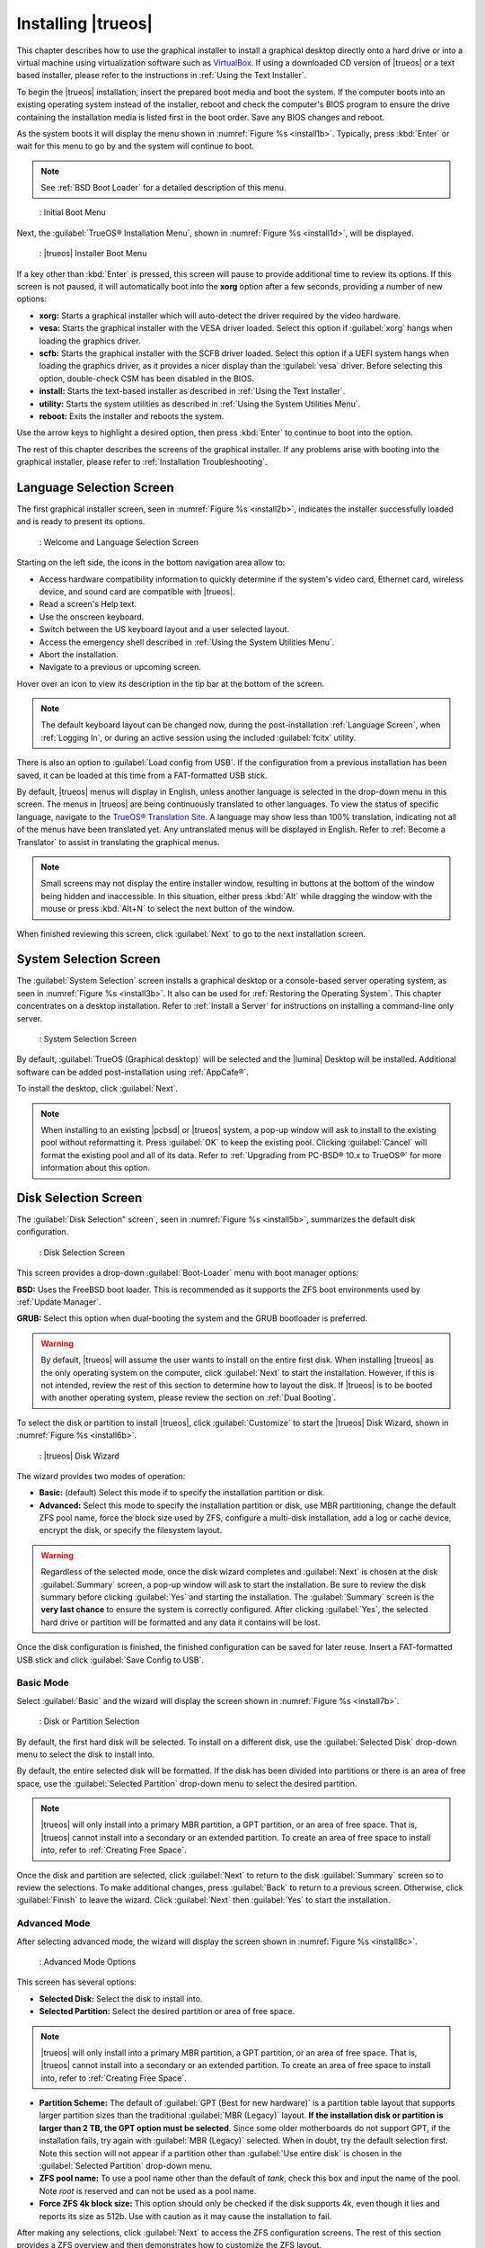 .. index:: installation
.. _Installing TrueOS®:

Installing |trueos|
*******************

This chapter describes how to use the graphical installer to install a
graphical desktop directly onto a hard drive or into a virtual machine
using virtualization software such as
`VirtualBox <https://www.virtualbox.org/>`_. If using a downloaded CD
version of |trueos| or a text based installer, please refer to the
instructions in :ref:`Using the Text Installer`.

To begin the |trueos| installation, insert the prepared boot media and
boot the system. If the computer boots into an existing operating
system instead of the installer, reboot and check the computer's BIOS
program to ensure the drive containing the installation media is listed
first in the boot order. Save any BIOS changes and reboot.

As the system boots it will display the menu shown in
:numref:`Figure %s <install1b>`. Typically, press
:kbd:`Enter` or wait for this menu to go by and the system will
continue to boot. 

.. note:: See :ref:`BSD Boot Loader` for a detailed description of this
   menu.

.. _install1b:

.. figure:: images/install1b.png

   : Initial Boot Menu

Next, the :guilabel:`TrueOS® Installation Menu`, shown in
:numref:`Figure %s <install1d>`, will be displayed. 

.. _install1d:

.. figure:: images/install1d.png

   : |trueos| Installer Boot Menu

If a key other than :kbd:`Enter` is pressed, this screen will pause
to provide additional time to review its options. If this screen is not
paused, it will automatically boot into the **xorg** option after a few
seconds, providing a number of new options:

* **xorg:** Starts a graphical installer which will auto-detect the
  driver required by the video hardware.

* **vesa:** Starts the graphical installer with the VESA driver loaded.
  Select this option if :guilabel:`xorg` hangs when loading the graphics
  driver.

* **scfb:** Starts the graphical installer with the SCFB driver loaded.
  Select this option if a UEFI system hangs when loading the graphics
  driver, as it provides a nicer display than the :guilabel:`vesa`
  driver. Before selecting this option, double-check CSM has been
  disabled in the BIOS.

* **install:** Starts the text-based installer as described in
  :ref:`Using the Text Installer`.

* **utility:** Starts the system utilities as described in
  :ref:`Using the System Utilities Menu`.

* **reboot:** Exits the installer and reboots the system.

Use the arrow keys to highlight a desired option, then press
:kbd:`Enter` to continue to boot into the option.

The rest of this chapter describes the screens of the graphical
installer. If any problems arise with booting into the graphical
installer, please refer to :ref:`Installation Troubleshooting`.

.. index:: installation
.. _Language Selection Screen:

Language Selection Screen
=========================

The first graphical installer screen, seen in
:numref:`Figure %s <install2b>`, indicates the installer successfully
loaded and is ready to present its options.

.. _install2b:

.. figure:: images/install2b.png

   : Welcome and Language Selection Screen

Starting on the left side, the icons in the bottom navigation area allow
to:

* Access hardware compatibility information to quickly determine if
  the system's video card, Ethernet card, wireless device, and sound
  card are compatible with |trueos|.

* Read a screen's Help text.

* Use the onscreen keyboard.

* Switch between the US keyboard layout and a user selected layout.

* Access the emergency shell described in
  :ref:`Using the System Utilities Menu`.

* Abort the installation.

* Navigate to a previous or upcoming screen.

Hover over an icon to view its description in the tip bar at the
bottom of the screen.

.. note:: The default keyboard layout can be changed now, during the
   post-installation :ref:`Language Screen`, when
   :ref:`Logging In`, or during an active session using the included
   :guilabel:`fcitx` utility.

There is also an option to :guilabel:`Load config from USB`. If the
configuration from a previous installation has been saved, it can be
loaded at this time from a FAT-formatted USB stick.

By default, |trueos| menus will display in English, unless another
language is selected in the drop-down menu in this screen. The menus in
|trueos| are being continuously translated to other languages. To view
the status of specific language, navigate to the
`TrueOS® Translation Site <http://weblate.trueos.org>`_. A language may
show less than 100% translation, indicating not all of the menus have
been translated yet. Any untranslated menus will be displayed in
English. Refer to :ref:`Become a Translator` to assist in translating
the graphical menus.

.. note:: Small screens may not display the entire installer window,
   resulting in buttons at the bottom of the window being hidden and
   inaccessible. In this situation, either press :kbd:`Alt` while
   dragging the window with the mouse or press :kbd:`Alt+N` to select
   the next button of the window.

When finished reviewing this screen, click :guilabel:`Next` to go to the
next installation screen.

.. index:: installation
.. _System Selection Screen:

System Selection Screen
=======================

The :guilabel:`System Selection` screen installs a graphical desktop or
a console-based server operating system, as seen in
:numref:`Figure %s <install3b>`. It also can be used for
:ref:`Restoring the Operating System`. This chapter concentrates on a
desktop installation. Refer to :ref:`Install a Server` for instructions
on installing a command-line only server.

.. _install3b: 

.. figure:: images/install3b.png

   : System Selection Screen

By default, :guilabel:`TrueOS (Graphical desktop)` will be selected
and the |lumina| Desktop will be installed. Additional software can be
added post-installation using :ref:`AppCafe®`.

To install the desktop, click :guilabel:`Next`.

.. note:: When installing to an existing |pcbsd| or |trueos| system, a
   pop-up window will ask to install to the existing pool without
   reformatting it. Press :guilabel:`OK` to keep the existing pool.
   Clicking :guilabel:`Cancel` will format the existing pool and all of
   its data. Refer to :ref:`Upgrading from PC-BSD® 10.x to TrueOS®` for
   more information about this option.

.. index:: installation
.. _Disk Selection Screen:

Disk Selection Screen
=====================

The :guilabel:`Disk Selection" screen`, seen in
:numref:`Figure %s <install5b>`, summarizes the default disk
configuration.

.. _install5b:

.. figure:: images/install5b.png

   : Disk Selection Screen

This screen provides a drop-down :guilabel:`Boot-Loader` menu with boot
manager options:

**BSD:** Uses the FreeBSD boot loader. This is recommended as it
supports the ZFS boot environments used by :ref:`Update Manager`.

**GRUB:** Select this option when dual-booting the system and the GRUB
bootloader is preferred.

.. warning:: By default, |trueos| will assume the user wants to install
   on the entire first disk. When installing |trueos| as the only
   operating system on the computer, click :guilabel:`Next` to start the
   installation. However, if this is not intended, review the rest
   of this section to determine how to layout the disk. If |trueos| is
   to be booted with another operating system, please review the section
   on :ref:`Dual Booting`.

To select the disk or partition to install |trueos|, click
:guilabel:`Customize` to start the |trueos| Disk Wizard, shown in
:numref:`Figure %s <install6b>`.

.. _install6b:

.. figure:: images/install6b.png

   : |trueos| Disk Wizard

The wizard provides two modes of operation:

* **Basic:** (default) Select this mode if to specify the installation
  partition or disk.

* **Advanced:** Select this mode to specify the installation partition
  or disk, use MBR partitioning, change the default ZFS pool name, force
  the block size used by ZFS, configure a multi-disk installation, add a
  log or cache device, encrypt the disk, or specify the filesystem
  layout.

.. warning:: Regardless of the selected mode, once the disk wizard
   completes and :guilabel:`Next` is chosen at the disk
   :guilabel:`Summary` screen, a pop-up window will ask to start the
   installation. Be sure to review the disk summary before clicking
   :guilabel:`Yes` and starting the installation. The 
   :guilabel:`Summary` screen is the **very last chance** to ensure the
   system is correctly configured. After clicking :guilabel:`Yes`, the
   selected hard drive or partition will be formatted and any data it
   contains will be lost.

Once the disk configuration is finished, the finished configuration can
be saved for later reuse. Insert a FAT-formatted USB stick and click
:guilabel:`Save Config to USB`.

.. index:: installation
.. _Basic Mode:

Basic Mode
----------

Select :guilabel:`Basic` and the wizard will display the screen shown
in :numref:`Figure %s <install7b>`.

.. _install7b:

.. figure:: images/install7b.png

   : Disk or Partition Selection

By default, the first hard disk will be selected. To install on a
different disk, use the :guilabel:`Selected Disk` drop-down menu to
select the disk to install into.

By default, the entire selected disk will be formatted. If the disk
has been divided into partitions or there is an area of free space,
use the :guilabel:`Selected Partition` drop-down menu to select the
desired partition.

.. note:: |trueos| will only install into a primary MBR partition, a
   GPT partition, or an area of free space. That is, |trueos| cannot
   install into a secondary or an extended partition. To create an area
   of free space to install into, refer to :ref:`Creating Free Space`.

Once the disk and partition are selected, click :guilabel:`Next` to
return to the disk :guilabel:`Summary` screen so to review the
selections. To make additional changes, press :guilabel:`Back` to
return to a previous screen. Otherwise, click :guilabel:`Finish` to
leave the wizard. Click :guilabel:`Next` then :guilabel:`Yes` to start
the installation.

.. index:: installation
.. _Advanced Mode:

Advanced Mode
-------------

After selecting advanced mode, the wizard will display the screen shown
in :numref:`Figure %s <install8c>`.

.. _install8c:

.. figure:: images/install8c.png

   : Advanced Mode Options

This screen has several options:

* **Selected Disk:** Select the disk to install into.

* **Selected Partition:** Select the desired partition or area of free
  space.

.. note:: |trueos| will only install into a primary MBR partition, a
   GPT partition, or an area of free space. That is, |trueos| cannot
   install into a secondary or an extended partition. To create an area
   of free space to install into, refer to :ref:`Creating Free Space`.

* **Partition Scheme:**  The default of
  :guilabel:`GPT (Best for new hardware)` is a partition table layout
  that supports larger partition sizes than the traditional
  :guilabel:`MBR (Legacy)` layout. **If the installation disk or
  partition is larger than 2 TB, the GPT option must be selected**.
  Since some older motherboards do not support GPT, if the installation
  fails, try again with :guilabel:`MBR (Legacy)` selected. When in
  doubt, try the default selection first. Note this section will not
  appear if a partition other than :guilabel:`Use entire disk` is chosen
  in the :guilabel:`Selected Partition` drop-down menu.

* **ZFS pool name:** To use a pool name other than the default of
  *tank*, check this box and input the name of the pool. Note *root*
  is reserved and can not be used as a pool name.

* **Force ZFS 4k block size:** This option should only be checked if
  the disk supports 4k, even though it lies and reports its size as
  512b. Use with caution as it may cause the installation to fail.

After making any selections, click :guilabel:`Next` to access the ZFS
configuration screens. The rest of this section provides a ZFS overview
and then demonstrates how to customize the ZFS layout.

.. index:: ZFS
.. _ZFS Overview:

ZFS Overview 
^^^^^^^^^^^^^

ZFS is an enterprise grade file-system, which provides many features
including: support for high storage capacities, high reliability, the
ability to quickly take snapshots, boot environments, continuous
integrity checking and automatic repair, RAIDZ which was designed to
overcome the limitations of hardware RAID, and native NFSv4 ACLs.

If new to ZFS, the Wikipedia entry on :wikipedia:`ZFS` provides an
excellent starting point to learn about its features. Additionally,
`FreeBSD Mastery: ZFS <https://www.michaelwlucas.com/nonfiction/freebsd-mastery-zfs>`_
by Michael W Lucas and Allan Jude is a helpful resource specific to ZFS
as it is implemented in FreeBSD.

These resources are also useful to bookmark and refer to as needed:

* `ZFS Evil Tuning Guide <http://www.solarisinternals.com/wiki/index.php/ZFS_Evil_Tuning_Guide>`_

* `FreeBSD ZFS Tuning Guide <https://wiki.FreeBSD.org/ZFSTuningGuide>`_

* `ZFS Best Practices Guide <http://www.solarisinternals.com/wiki/index.php/ZFS_Best_Practices_Guide>`_

* `ZFS Administration Guide <http://docs.oracle.com/cd/E19253-01/819-5461/index.html>`_

* `Becoming a ZFS Ninja (video) <https://blogs.oracle.com/video/entry/becoming_a_zfs_ninja>`_

* `Blog post explaining how ZFS simplifies the storage stack <https://blogs.oracle.com/bonwick/entry/rampant_layering_violation>`_

Here is a glossary of terms used by ZFS:

**Pool:** A collection of devices that provides physical storage and
data replication managed by ZFS. This pooled storage model eliminates
the concept of volumes and the associated problems of partitions,
provisioning, wasted bandwidth, and stranded storage. Thousands of
filesystems can draw from a common storage pool, each one consuming
only as much space as it actually needs. The combined I/O bandwidth of
all devices in the pool is available to all filesystems at all times.
The
`Storage Pools Recommendations <http://www.solarisinternals.com/wiki/index.php/ZFS_Best_Practices_Guide#ZFS_Storage_Pools_Recommendations>`_
of the ZFS Best Practices Guide provides detailed recommendations for
creating the storage pool.

**Mirror:** A form of RAID where all data is mirrored onto two or more
disks, creating a redundant copy should a disk fail.

**RAIDZ:** ZFS software solution equivalent to RAID5 as it allows one
disk to fail without losing data. Requires a minimum of 3 disks.

**RAIDZ2:** Double-parity ZFS software solution similar to
RAID6 as it allows two disks to fail without losing data. Requires a
minimum of 4 disks.

**RAIDZ3:** Triple-parity ZFS software solution. RAIDZ3 offers three
parity drives and can operate in degraded mode if up to three drives
fail with no restrictions on which drives can fail.

**Dataset:** Once a pool is created, it can be divided into datasets.
A dataset is similar to a folder as it supports permissions. A dataset
is also similar to a filesystem since properties such as quotas and
compression can be set.

**Snapshot:** A read-only, point-in-time copy of a filesystem.
Snapshots can be created quickly and, if little data changes, new
snapshots take up very little space. For example, a snapshot where no
files have changed takes 0 MB of storage, but if a 10 GB file is
changed, it will keep a copy of both the old and the new 10 GB version.
Snapshots provide a clever way of keeping a history of files, should
an older copy or even a deleted file need to be recovered. For this
reason, many administrators take snapshots often (e.g. every 15
minutes), store them for a period of time (e.g. for a month), and
store them on another system. Such a strategy allows the administrator
to roll the system back to a specific time or, if there is a
catastrophic loss, an off-site snapshot can restore the system up to
the last snapshot interval (e.g. within 15 minutes of the data loss).
Snapshots can be cloned or rolled back, but the files on the snapshot
can not be accessed independently.

**Clone:** A writable copy of a snapshot which can only be created on
the same ZFS volume. Clones provide an extremely space-efficient way
to store many copies of mostly-shared data such as workspaces,
software installations, and diskless clients. Clones do not inherit
the properties of the parent dataset, but rather inherit the
properties based on where the clone is created in the ZFS pool.
Because a clone initially shares all its disk space with the original
snapshot, its used property is initially zero. As changes are made to
the clone, it uses more space.

**ZIL:** A filesystem journal that manages writes. The ZIL is a
temporary storage area for sync writes until they are written
asynchronously to the ZFS pool. If the system has many sync writes,
such as from a database server, performance can be increased by adding
a dedicated log device known as a SLOG (Secondary LOG). If the system
has few sync writes, a SLOG will not speed up writes. When creating a
dedicated log device, it is recommended to use a fast SSD with a
supercapacitor or a bank of capacitors that can handle writing the
contents of the SSD's RAM to the SSD. If a dedicated log device is
needed, the SSD should be half the size of system RAM, as anything
larger is unused capacity. Note a dedicated log device can not be shared
between ZFS pools and the same device cannot hold both a log and a cache
device.

**L2ARC:** ZFS uses a RAM cache to reduce read latency. If an SSD is
dedicated as a cache device, it is known as an L2ARC and ZFS uses it
to store more reads which can increase random read performance.
However, adding a cache device will not improve a system with too
little RAM and will actually decrease performance, as ZFS uses RAM to
track the contents of L2ARC. RAM is always faster than disks, so
always add as much RAM as possible before determining if the system
would benefit from a L2ARC device. If a lot of applications do large
amounts of random reads on a dataset small enough to fit into the L2ARC,
read performance may be increased by adding a dedicated cache device.
SSD cache devices only help if the working set is larger than system
RAM, but small enough that a significant percentage of it will fit on
the SSD. Note a dedicated L2ARC device can not be shared between ZFS
pools.

.. index:: ZFS
.. _ZFS Layout:

ZFS Layout
^^^^^^^^^^

In :guilabel:`Advanced Mode`, the disk setup wizard allows configuring
the ZFS layout. The initial ZFS configuration screen is seen in
:numref:`Figure %s <install9b>`. 

.. _install9b:

.. figure:: images/install9b.png

   : ZFS Configuration

If the system contains multiple drives to be used to create a ZFS mirror
or RAIDZ*, check :guilabel:`Add additional disks to zpool`, which will
enable this screen. Any available disks will be listed in the box below
the :guilabel:`ZFS Virtual Device Mode` drop-down menu. Select the
desired level of redundancy from the :guilabel:`ZFS Virtual Device Mode`
drop-down menu, then check the box for each disk to add to the
configuration.

.. note:: The |trueos| installer requires entire disks (not partitions)
   when adding additional disks to the pool.

While ZFS allows using disks of different sizes, this is discouraged as
it will decrease storage capacity and ZFS performance.

The |trueos| installer supports multiple ZFS configurations:

* **mirror:** Requires a minimum of 2 disks.

* **RAIDZ1:** Requires a minimum of 3 disks. For best performance,
  a maximum of 9 disks is recommended.

* **RAIDZ2:** Requires a minimum of 4 disks. For best performance, a
  maximum of 10 disks is recommended.

* **RAIDZ3:** Requires a minimum of 5 disks. For best performance, a
  maximum of 11 disks is recommended.

* **stripe:** Requires a minimum of 2 disks.

.. note:: A stripe does NOT provide ANY redundancy. If any disk fails in
   a stripe, all data in the pool is lost!

The installer will not allow a configuration choice in which the system
does not meet the minimum number of disks required by the configuration.
When selecting a configuration, a message will indicate how many more
disks are required.

When finished, click :guilabel:`Next` to see the screen shown in
:numref:`Figure %s <install10b>`.

.. _install10b:

.. figure:: images/install10b.png

   : L2ARC and ZIL

This screen can be used to specify an SSD to use as an L2ARC read
cache or as a secondary log device (ZIL). Any available devices will
be listed in the boxes in this screen.

.. note:: A separate SSD is needed for each type of device.

Refer to the descriptions for ZIL and L2ARC in the :ref:`ZFS Overview`
to determine if the system would benefit from any of these devices
before adding them in this screen. When finished, click :guilabel:`Next`
to see the screen shown in :numref:`Figure %s <install11b>`.

.. _install11b:

.. figure:: images/install11b.png

   : Encryption

This screen can be used to configure full-disk encryption which is
meant to protect the data on the disks should the system itself be
lost or stolen. This type of encryption prevents the data on the disks
from being available during bootup unless the correct passphrase is
typed at the bootup screen. Once the passphrase is accepted, the data
is unencrypted and can easily be read from disk.

To configure full-disk encryption, check
:guilabel:`Encrypt disk with GELI`. This option will be greyed out if
:guilabel:`GPT (Best for new hardware)` is not selected as GELI does not
support MBR partitioning. If needed, use :guilabel:`Back` to go back to
the :ref:`Advanced Mode` screen and select
:guilabel:`GPT (Best for new hardware)`. Once
:guilabel:`Encrypt disk with GELI` is checked, input a strong passphrase
twice into the :guilabel:`Password` fields. This password should be long
and easy to remember, but hard for others to guess.

.. warning:: This passphrase is required to decrypt the disks. If the
   passphrase is lost or forgotten, all access will be lost to the
   encrypted data!

When finished, click :guilabel:`Next` to move to the screen shown in
:numref:`Figure %s <install12b>`.

.. _install12b: 

.. figure:: images/install12b.png

   : Default ZFS Layout

Regardless of how many disks are selected for the ZFS configuration, the
default layout will be the same. ZFS does not require separate
partitions for :file:`/usr`, :file:`/tmp`, or :file:`/var`. Instead,
create one ZFS partition (pool) and specify a mount for each
dataset. A :file:`/boot` partition is not mandatory with ZFS as the
|trueos| installer puts a 64k partition at the beginning of the drive.

.. warning:: Do not remove any of the default mount points as they are
   used by |trueos|.

Use :guilabel:`Add` to add additional mount points. The system will ask
for the name of the mount point as size is not limited at creation time.
Instead, the data on any mount point can continue to grow as long as
space remains within the ZFS pool.

To set the swap size, click :guilabel:`Swap Size`. This will prompt to
enter a size in MB. If a RAIDZ* or mirror exists, a swap partition
of the specified size will be created on each disk and mirrored between
the drives. For example, if a 2048 MB swap size is specified, a 2 GB
swap partition will be created on all of the specified disks, yet the
total swap size will be 2GB, due to redundancy.

Right-click any mount point to toggle between enabling or disabling many
ZFS properties:

* **atime:** When set to :guilabel:`on`, controls whether the access
  time for files is updated when they are read. When set to
  :guilabel:`off`, this property avoids producing write traffic when
  reading files and can result in significant performance gains, though
  it might confuse mailers and some other utilities.

* **canmount:** If set to :guilabel:`off`, the filesystem can not be
  mounted.
  
* **casesensitivity:** The default is :guilabel:`sensitive`, as UNIX
  filesystems use case-sensitive file names. For example, "kris" is
  different from "Kris". To tell the dataset to ignore case, select
  :guilabel:`insensitive`.

* **checksum:** Automatically verifies the integrity of the data
  stored on disks. Turning this property :guilabel:`off` is highly
  discouraged.

* **compression:** If set to :guilabel:`on`, automatically compresses
  stored data to conserve disk space.

* **exec:** If set to :guilabel:`off`, processes can not be executed
  from within this filesystem.

* **setuid:** If set to :guilabel:`on`, the set-UID bit is respected.

After clicking :guilabel:`Next`, the wizard will show a summary of the
selections. To make further changes, use :guilabel:`Back` to return to
a previous screen. Otherwise, click :guilabel:`Finish` to leave the
wizard and return to the :guilabel:`Disk Selection` screen.

.. index:: installation
.. _Installation Progress Screen:

Installation Progress Screen
============================

Once :guilabel:`Yes` is selected to start the installation, a progress
screen, seen in :numref:`Figure %s <install13b>`, provides a progress
bar and messages so the user can watch the installation's progress.

.. _install13b:

.. figure:: images/install13b.png

   : Installation Progress

How long the installation takes depends upon the speed of the hardware
and the installation type selected. A typical installation takes between
5 and 15 minutes.

.. index:: installation
.. _Installation Finished Screen:

Installation Finished Screen
============================

The screen shown in
:numref:`Figure %s <install14a>` appears once the installation is
complete.

.. _install14a:

.. figure:: images/install14a.png

   : |trueos| Installation Complete

Click :guilabel:`Finish` to complete the |trueos| installation. It will
return to the
:numref:`Figure %s: TrueOS® Installer Boot Menu <install1d>`. To
manually configure the system before booting into it, select
:guilabel:`utility` to open a *root* shell. Otherwise, select
:guilabel:`reboot` to reboot into the new installation. Wait until this
menu exits before removing the installation media.